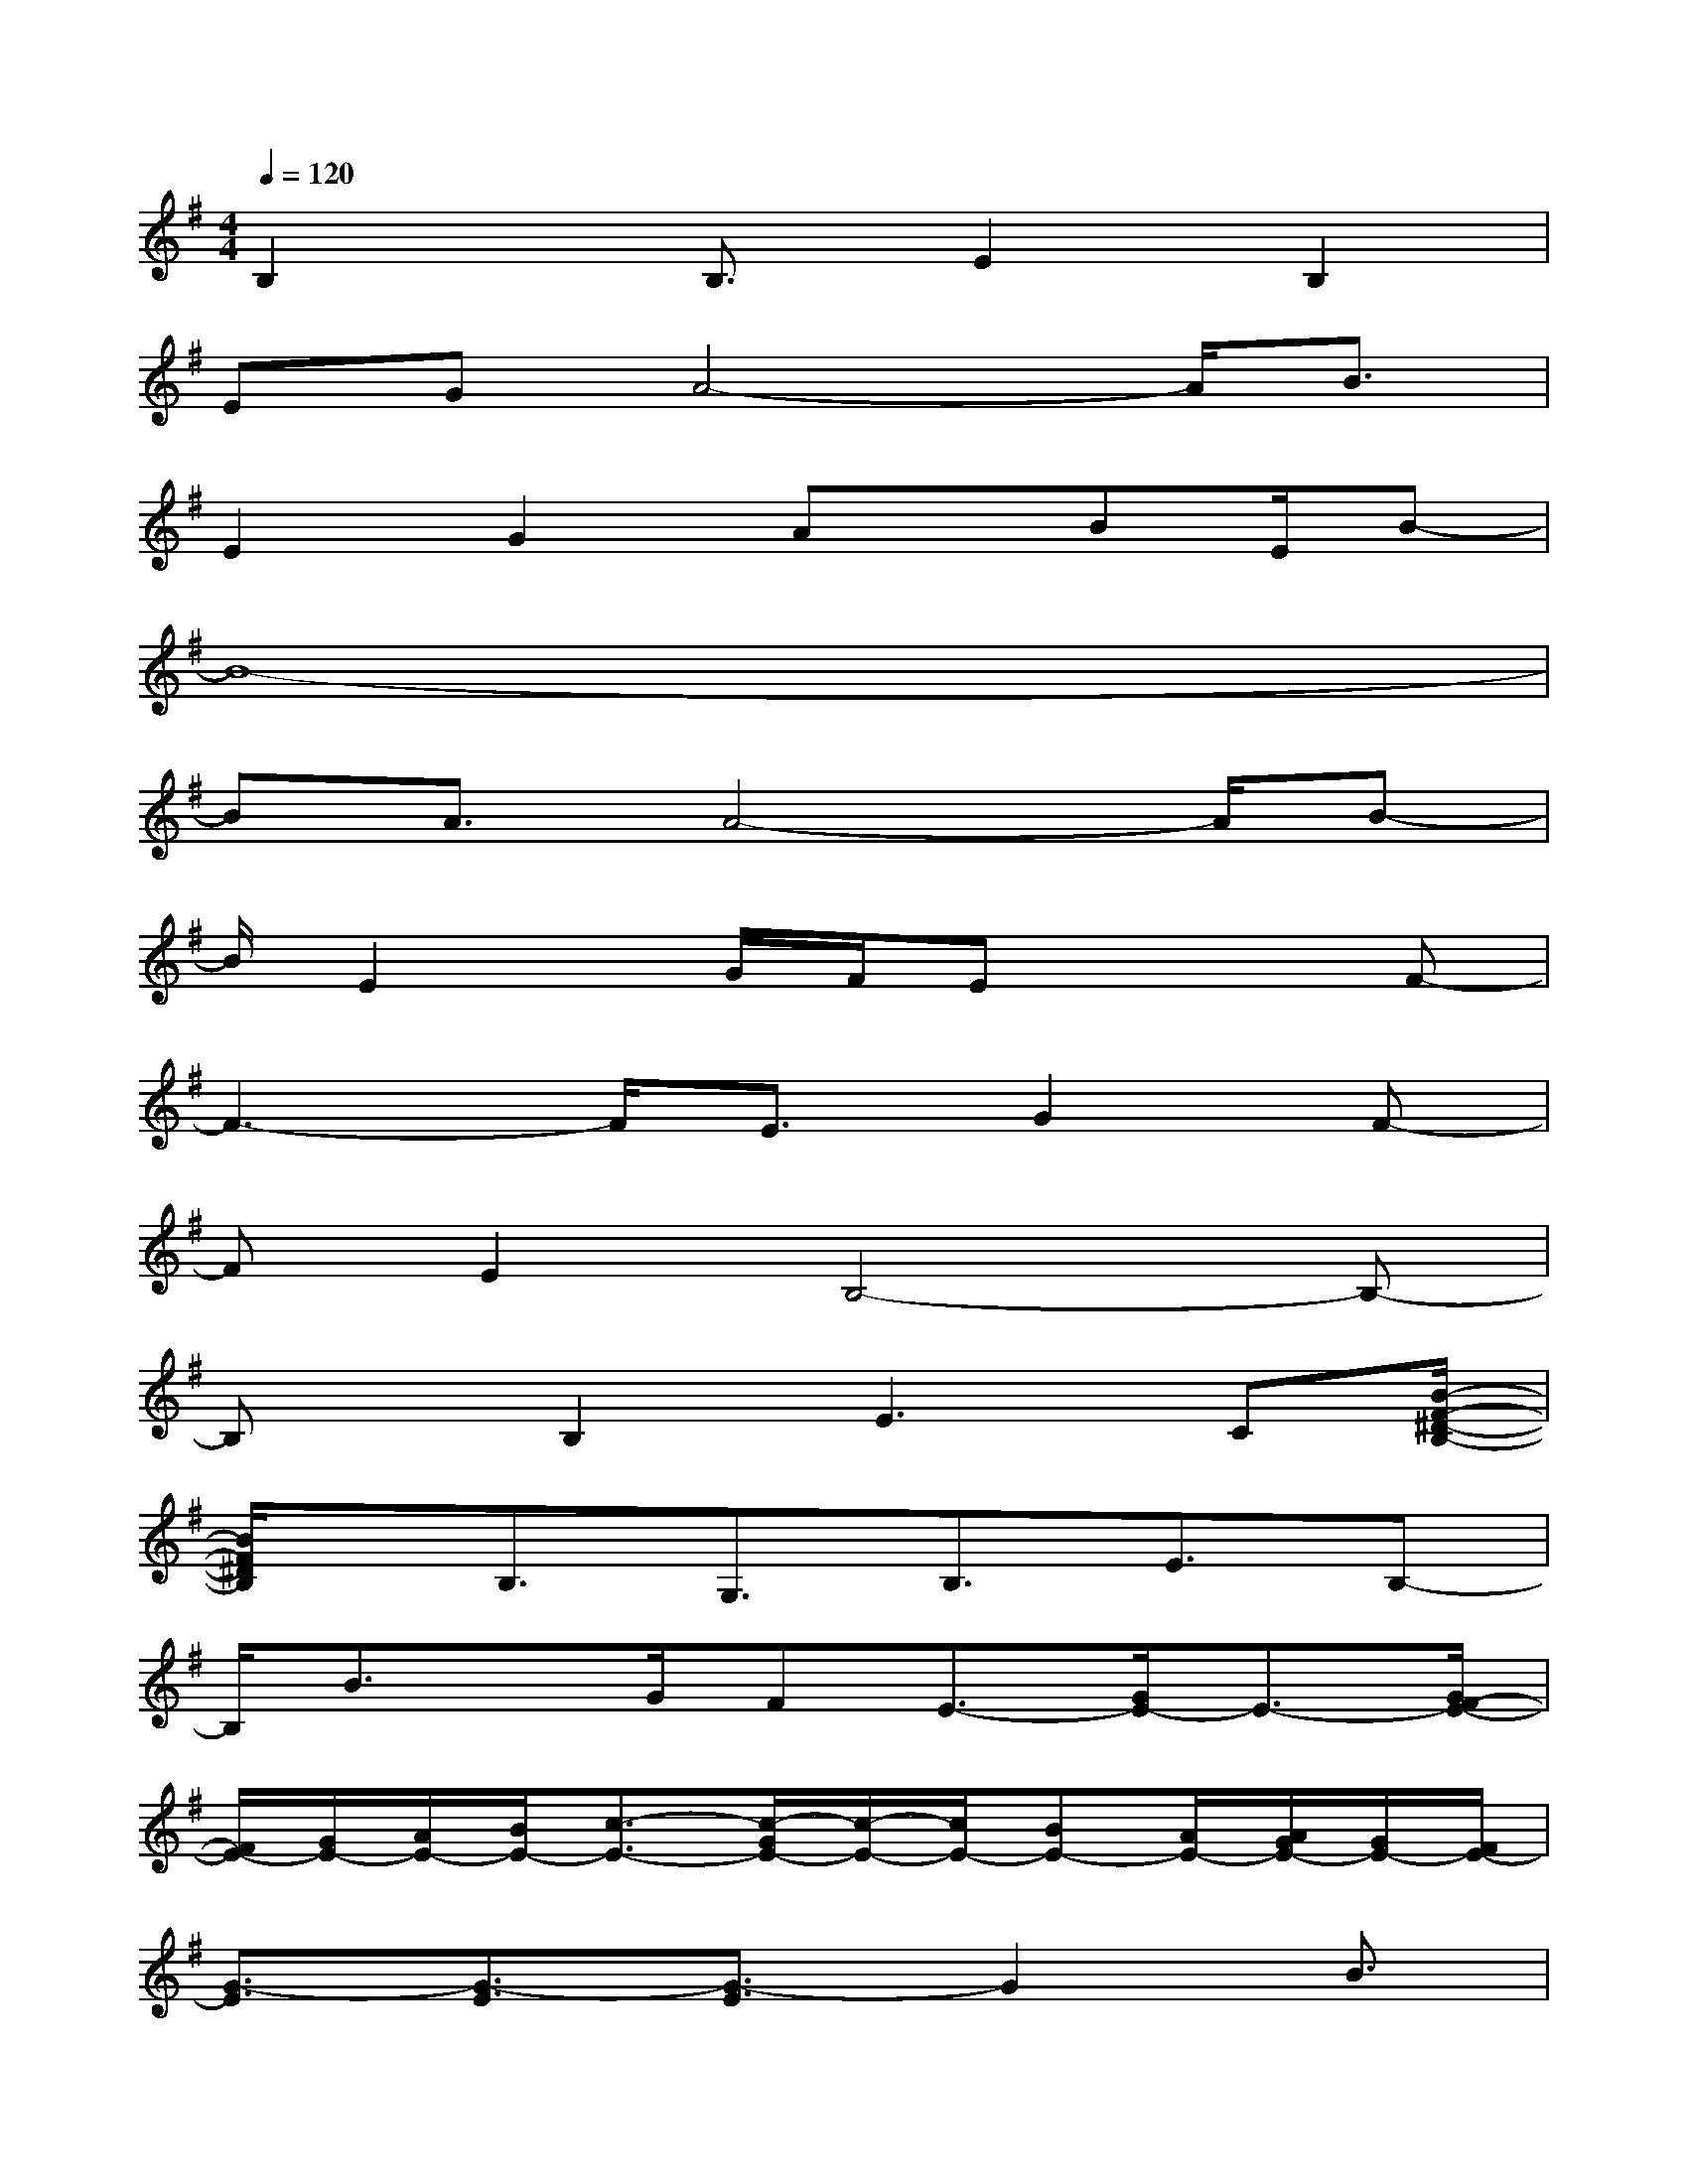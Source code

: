X:1
T:
M:4/4
L:1/8
Q:1/4=120
K:G%1sharps
V:1
B,2x/2B,3/2E2B,2|
EGA4-A/2B3/2|
E2G2Ax/2BE/2B-|
B8-|
BA3/2A4-A/2B-|
B/2E2x/2G/2F/2Ex2F-|
F3-F/2E3/2G2F-|
FE2B,4-B,-|
B,x/2B,2E2>C2[B/2-F/2-^D/2-B,/2-]|
[B/2F/2^D/2B,/2]x/2B,3/2G,3/2B,3/2E3/2B,-|
B,/2B3/2x/2G/2FE3/2-[G/2E/2-]E3/2-[G/2F/2-E/2-]|
[F/2E/2-][G/2E/2-][A/2E/2-][B/2E/2-][c3/2-E3/2-][c/2-G/2E/2-][c/2-E/2-][c/2E/2-][BE-][A/2E/2-][A/2G/2E/2-][G/2E/2-][F/2E/2-]|
[G3/2-E3/2][G3/2-E3/2][G3/2-E3/2]G2B3/2|
c>BA[G/2-E/2][G/2-E/2]G/2A3/2-[A/2-C/2A,/2]A/2-[A/2-C/2A,/2][A/2-E/2-]|
[A/2-E/2][A/2-F/2][A/2-G/2]A/2-[B/2A/2-][=d-A-][d/2-A/2-A,/2][d/2A/2-C/2]A/2-[d/2-A/2-D/2][dA-][cA-][d/2-A/2-]|
[d/2c/2-A/2-][c/2A/2-][B3/2-A3/2][B/2-A/2-][B/2-A/2-E/2A,/2][B/2-A/2]B/2-[B/2-A,/2]B/2[f/2c/2-][e/2d/2c/2-E/2A,/2][c/2B/2-]B-